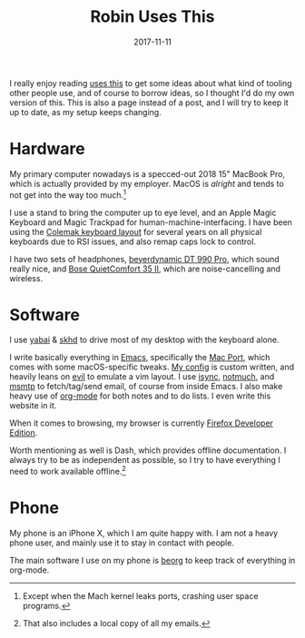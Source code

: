 #+TITLE: Robin Uses This
#+DATE: 2017-11-11
#+PAGE: t

I really enjoy reading [[https://usesthis.com][uses this]] to get some ideas about what kind of
tooling other people use, and of course to borrow ideas, so I thought
I'd do my own version of this. This is also a page instead of a post,
and I will try to keep it up to date, as my setup keeps changing.

* Hardware

My primary computer nowadays is a specced-out 2018 15" MacBook Pro,
which is actually provided by my employer. MacOS is /alright/ and
tends to not get into the way too much.[fn:ports]

I use a stand to bring the computer up to eye level, and an Apple
Magic Keyboard and Magic Trackpad for human-machine-interfacing. I
have been using the [[https://colemak.com][Colemak keyboard layout]] for several years on all
physical keyboards due to RSI issues, and also remap caps lock to
control.

I have two sets of headphones, [[https://europe.beyerdynamic.com/dt-990-pro.html][beyerdynamic DT 990 Pro]], which sound
really nice, and [[https://www.bose.com/en_us/products/headphones/over_ear_headphones/quietcomfort-35-wireless-ii.html#v=qc35_ii_black][Bose QuietComfort 35 II]], which are noise-cancelling
and wireless.

[fn:ports] Except when the Mach kernel leaks ports, crashing user
space programs.

* Software

I use [[https://github.com/koekeishiya/yabai][yabai]] & [[https://github.com/koekeishiya/skhd][skhd]] to drive most of my desktop with the keyboard
alone.

I write basically everything in [[https://www.gnu.org/software/emacs/][Emacs]], specifically the [[https://github.com/railwaycat/homebrew-emacsmacport][Mac Port]],
which comes with some macOS-specific tweaks. [[https://github.com/sulami/dotfiles/tree/master/emacs/.emacs][My config]] is custom
written, and heavily leans on [[https://github.com/emacs-evil/evil][evil]] to emulate a vim layout. I use
[[http://isync.sourceforge.net/][isync]], [[https://notmuchmail.org/][notmuch]], and [[https://marlam.de/msmtp/][msmtp]] to fetch/tag/send email, of course from
inside Emacs. I also make heavy use of [[https://orgmode.org/][org-mode]] for both notes and to
do lists. I even write this website in it.

When it comes to browsing, my browser is currently [[https://mozilla.org/en_US/firefox/developer/][Firefox Developer
Edition]].

Worth mentioning as well is Dash, which provides offline
documentation. I always try to be as independent as possible, so I try
to have everything I need to work available offline.[fn:offline]

[fn:offline] That also includes a local copy of all my emails.

* Phone

My phone is an iPhone X, which I am quite happy with. I am not a heavy
phone user, and mainly use it to stay in contact with people.

The main software I use on my phone is [[https://beorgapp.com/][beorg]] to keep track of
everything in org-mode.
